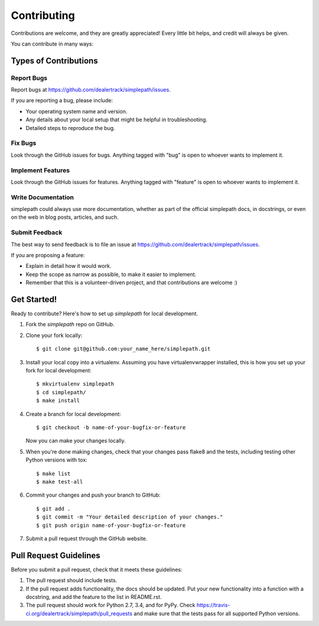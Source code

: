 ============
Contributing
============

Contributions are welcome, and they are greatly appreciated! Every
little bit helps, and credit will always be given.

You can contribute in many ways:

Types of Contributions
----------------------

Report Bugs
~~~~~~~~~~~

Report bugs at https://github.com/dealertrack/simplepath/issues.

If you are reporting a bug, please include:

* Your operating system name and version.
* Any details about your local setup that might be helpful in troubleshooting.
* Detailed steps to reproduce the bug.

Fix Bugs
~~~~~~~~

Look through the GitHub issues for bugs. Anything tagged with "bug"
is open to whoever wants to implement it.

Implement Features
~~~~~~~~~~~~~~~~~~

Look through the GitHub issues for features. Anything tagged with "feature"
is open to whoever wants to implement it.

Write Documentation
~~~~~~~~~~~~~~~~~~~

simplepath could always use more documentation, whether
as part of the official simplepath docs, in docstrings,
or even on the web in blog posts, articles, and such.

Submit Feedback
~~~~~~~~~~~~~~~

The best way to send feedback is to file an issue at
https://github.com/dealertrack/simplepath/issues.

If you are proposing a feature:

* Explain in detail how it would work.
* Keep the scope as narrow as possible, to make it easier to implement.
* Remember that this is a volunteer-driven project, and that contributions
  are welcome :)

Get Started!
------------

Ready to contribute? Here's how to set up `simplepath` for local development.

1. Fork the `simplepath` repo on GitHub.
2. Clone your fork locally::

    $ git clone git@github.com:your_name_here/simplepath.git

3. Install your local copy into a virtualenv. Assuming you have virtualenvwrapper installed, this is how you set up your fork for local development::

    $ mkvirtualenv simplepath
    $ cd simplepath/
    $ make install

4. Create a branch for local development::

    $ git checkout -b name-of-your-bugfix-or-feature

   Now you can make your changes locally.

5. When you're done making changes, check that your changes pass
   flake8 and the tests, including testing other Python versions with tox::

    $ make list
    $ make test-all

6. Commit your changes and push your branch to GitHub::

    $ git add .
    $ git commit -m "Your detailed description of your changes."
    $ git push origin name-of-your-bugfix-or-feature

7. Submit a pull request through the GitHub website.

Pull Request Guidelines
-----------------------

Before you submit a pull request, check that it meets these guidelines:

1. The pull request should include tests.
2. If the pull request adds functionality, the docs should be updated.
   Put your new functionality into a function with a docstring,
   and add the feature to the list in README.rst.
3. The pull request should work for Python 2.7, 3.4, and for PyPy.
   Check https://travis-ci.org/dealertrack/simplepath/pull_requests
   and make sure that the tests pass for all supported Python versions.
